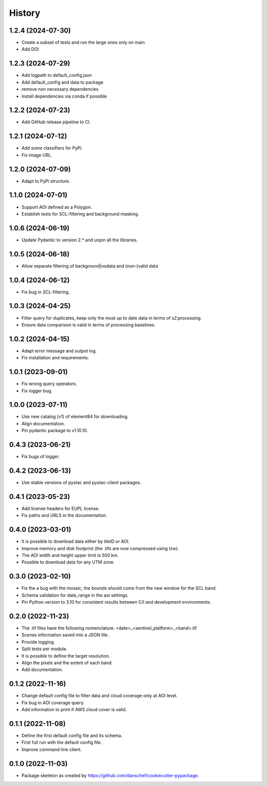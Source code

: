 =======
History
=======

1.2.4 (2024-07-30)
-------------------
* Create a subset of tests and run the large ones only on main
* Add DOI

1.2.3 (2024-07-29)
-------------------
* Add logpath to default_config.json
* Add default_config and data to package
* remove non necessary dependencies
* install dependencies via conda if possible

1.2.2 (2024-07-23)
-------------------
* Add GitHub release pipeline to CI.

1.2.1 (2024-07-12)
-------------------
* Add some classifiers for PyPi.
* Fix image URL.

1.2.0 (2024-07-09)
-------------------
* Adapt to PyPi structure.

1.1.0 (2024-07-01)
-------------------
* Support AOI defined as a Polygon.
* Establish tests for SCL-filtering and background masking.

1.0.6 (2024-06-19)
------------------
* Update Pydantic to version 2.* and unpin all the libraries.

1.0.5 (2024-06-18)
------------------
* Allow separate filtering of background|nodata and (non-)valid data

1.0.4 (2024-06-12)
------------------
* Fix bug in SCL-filtering.

1.0.3 (2024-04-25)
------------------
* Filter query for duplicates, keep only the most up to date data in terms of s2:processing.
* Ensure data comparison is valid in terms of processing baselines.

1.0.2 (2024-04-15)
------------------
* Adapt error message and output log.
* Fix installation and requirements.

1.0.1 (2023-09-01)
------------------
* Fix wrong query operators.
* Fix logger bug.

1.0.0 (2023-07-11)
------------------
* Use new catalog (v1) of element84 for downloading.
* Align documentation.
* Pin pydantic package to v1.10.10.

0.4.3 (2023-06-21)
------------------
* Fix bugs of logger.

0.4.2 (2023-06-13)
------------------
* Use stable versions of pystac and pystac-client packages.

0.4.1 (2023-05-23)
------------------
* Add license headers for EUPL license.
* Fix paths and URLS in the documentation.

0.4.0 (2023-03-01)
-------------------
* It is possible to download data either by tileID or AOI.
* Improve memory and disk footprint (the .tifs are now compressed using lzw).
* The AOI width and height upper limit is 500 km.
* Possible to download data for any UTM zone.

0.3.0 (2023-02-10)
------------------
* Fix the a bug with the mosaic, the bounds should come from the new window for the SCL band.
* Schema validation for date_range in the aoi settings.
* Pin Python version to 3.10 for consistent results between C/I and development environments.

0.2.0 (2022-11-23)
------------------
* The .tif files have the following nomenclature: <date>_<sentinel_platform>_<band>.tif
* Scenes information saved into a JSON file.
* Provide logging.
* Split tests per module.
* It is possible to define the target resolution.
* Align the pixels and the extent of each band.
* Add documentation.

0.1.2 (2022-11-16)
------------------
* Change default config file to filter data and cloud coverage only at AOI level.
* Fix bug in AOI coverage query.
* Add information to print if AWS cloud cover is valid.

0.1.1 (2022-11-08)
------------------
* Define the first default config file and its schema.
* First full run with the default config file.
* Improve command line client.

0.1.0 (2022-11-03)
------------------
* Package skeleton as created by https://github.com/danschef/cookiecutter-pypackage.
